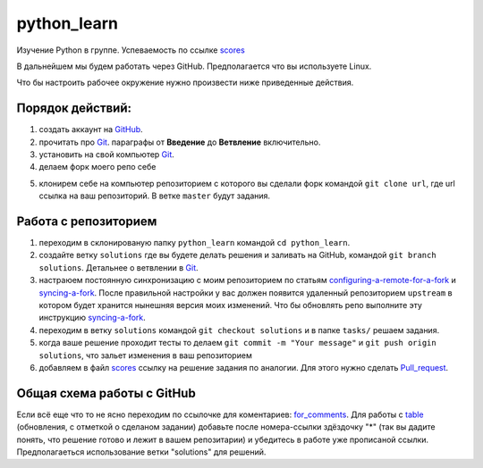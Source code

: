 ************
python_learn
************

Изучение Python в группе. Успеваемость по ссылке scores_

В дальнейшем мы будем работать через GitHub. Предполагается что вы используете Linux.

Что бы настроить рабочее окружение нужно произвести ниже приведенные действия.

Порядок действий:
=================
1. создать аккаунт на `GitHub <https://github.com/join?source=header-home>`_.
2. прочитать про `Git <https://git-scm.com/book/ru/v1>`_. параграфы от  **Введение** до **Ветвление** включительно.
3. установить на свой компьютер `Git <https://git-scm.com/book/ru/v1/%D0%92%D0%B2%D0%B5%D0%B4%D0%B5%D0%BD%D0%B8%D0%B5-%D0%A3%D1%81%D1%82%D0%B0%D0%BD%D0%BE%D0%B2%D0%BA%D0%B0-Git>`_.
4. делаем форк моего репо себе

.. image:: fork.jpg

5. клонирем себе на компьютер репозиторием с которого вы сделали форк командой ``git clone url``, где url ссылка на ваш репозиторий. В ветке ``master`` будут задания.

Работа с репозиторием
=====================

1. переходим в склонированую папку ``python_learn`` командой ``cd python_learn``.
2. создайте ветку ``solutions`` где вы будете делать решения и заливать на GitHub, командой ``git branch solutions``. Детальнее о ветвлении в `Git <https://git-scm.com/book/ru/v1/%D0%92%D0%B5%D1%82%D0%B2%D0%BB%D0%B5%D0%BD%D0%B8%D0%B5-%D0%B2-Git>`_.
3. настраюем постоянную синхронизацию с моим репозиторием по статьям configuring-a-remote-for-a-fork_ и syncing-a-fork_. После правильной настройки у вас должен появится удаленный репозиторием ``upstream`` в котором будет хранится нынешняя версия моих изменений. Что бы обновлять репо выполните эту инструкцию syncing-a-fork_.
4. переходим в ветку ``solutions`` командой ``git checkout solutions`` и в папке ``tasks/`` решаем задания.
5. когда ваше решение проходит тесты то делаем ``git commit -m "Your message"`` и ``git push origin solutions``, что зальет изменения в ваш репозиторием
6. добавляем в файл scores_ ссылку на решение задания по аналогии. Для этого нужно сделать Pull_request_.

Общая схема работы с GitHub
===========================

.. image:: picture.jpg
Если всё еще что то не ясно переходим по ссылочке для коментариев: for_comments_.
Для работы с table_ (обновления, с отметкой о сделаном задании) добавьте после номера-ссылки здёздочку "*" (так вы дадите понять, что решение готово и лежит в вашем репозитарии) и убедитесь в работе уже прописаной ссылки. Предполагаеться использование ветки "solutions" для решений.

.. _scores: https://github.com/Infernion/python_learn/blob/master/students.rst
.. _syncing-a-fork: https://help.github.com/articles/syncing-a-fork/#platform-windows
.. _configuring-a-remote-for-a-fork: https://help.github.com/articles/configuring-a-remote-for-a-fork/
.. _Pull_request: https://help.github.com/articles/using-pull-requests/
.. _for_comments: https://docs.google.com/drawings/d/1dPZvqznigTCSEu9PUpyOdQPVJq3bFfYVybETjvoTRoA/edit?usp=sharing
.. _table: https://github.com/Infernion/python_learn/blob/master/students.rst
